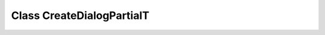 Class CreateDialogPartialT
==========================

.. autoprotocol:: ooodev.dialog.partial.create_dialog_partial_t.CreateDialogPartialT